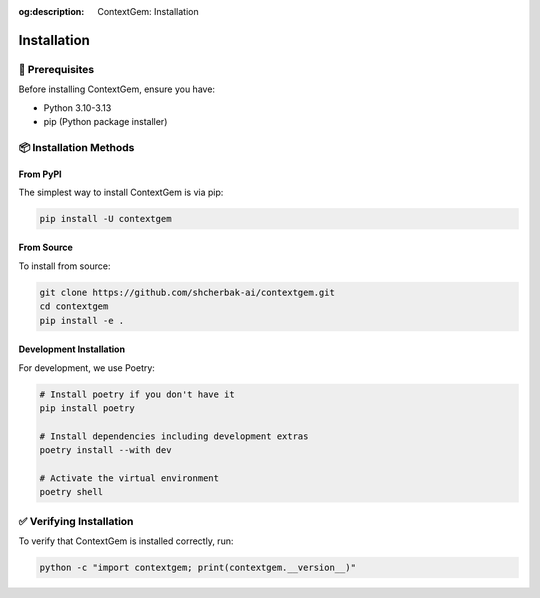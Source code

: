 .. 
   ContextGem
   
   Copyright 2025 Shcherbak AI AS. All rights reserved. Developed by Sergii Shcherbak.
   
   Licensed under the Apache License, Version 2.0 (the "License");
   you may not use this file except in compliance with the License.
   You may obtain a copy of the License at
   
       http://www.apache.org/licenses/LICENSE-2.0
   
   Unless required by applicable law or agreed to in writing, software
   distributed under the License is distributed on an "AS IS" BASIS,
   WITHOUT WARRANTIES OR CONDITIONS OF ANY KIND, either express or implied.
   See the License for the specific language governing permissions and
   limitations under the License.

:og:description: ContextGem: Installation

Installation
============

🔧 Prerequisites
-----------------

Before installing ContextGem, ensure you have:

* Python 3.10-3.13
* pip (Python package installer)

📦 Installation Methods
------------------------

From PyPI
~~~~~~~~~

The simplest way to install ContextGem is via pip:

.. code-block:: bash

    pip install -U contextgem

From Source
~~~~~~~~~~~

To install from source:

.. code-block:: bash

    git clone https://github.com/shcherbak-ai/contextgem.git
    cd contextgem
    pip install -e .

Development Installation
~~~~~~~~~~~~~~~~~~~~~~~~

For development, we use Poetry:

.. code-block:: bash

    # Install poetry if you don't have it
    pip install poetry
    
    # Install dependencies including development extras
    poetry install --with dev
    
    # Activate the virtual environment
    poetry shell

✅ Verifying Installation
--------------------------

To verify that ContextGem is installed correctly, run:

.. code-block:: bash

    python -c "import contextgem; print(contextgem.__version__)"